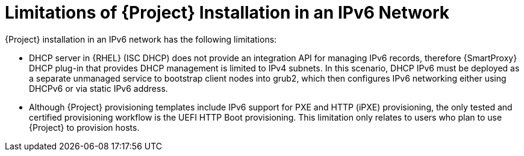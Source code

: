 [id="limitations-of-installation-in-an-ipv6-network_{context}"]
= Limitations of {Project} Installation in an IPv6 Network 

{Project} installation in an IPv6 network has the following limitations:

* DHCP server in {RHEL} (ISC DHCP) does not provide an integration API for managing IPv6 records, therefore {SmartProxy} DHCP plug-in that provides DHCP management is limited to IPv4 subnets. In this scenario, DHCP IPv6 must be deployed as a separate unmanaged service to bootstrap client nodes into grub2, which then configures IPv6 networking either using DHCPv6 or via static IPv6 address.
* Although {Project} provisioning templates include IPv6 support for PXE and HTTP (iPXE) provisioning, the only tested and certified provisioning workflow is the UEFI HTTP Boot provisioning. This limitation only relates to users who plan to use {Project} to provision hosts.
